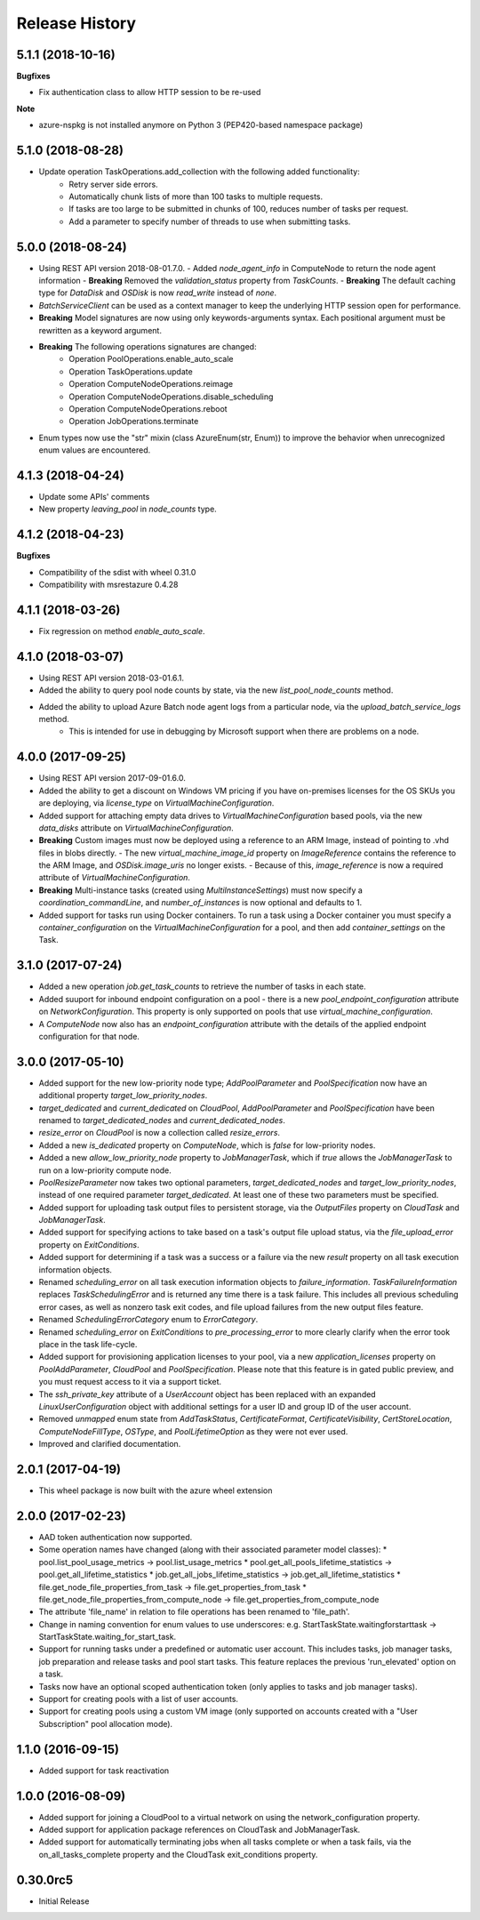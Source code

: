 .. :changelog:

Release History
===============

5.1.1 (2018-10-16)
++++++++++++++++++

**Bugfixes**

- Fix authentication class to allow HTTP session to be re-used

**Note**

- azure-nspkg is not installed anymore on Python 3 (PEP420-based namespace package)

5.1.0 (2018-08-28)
++++++++++++++++++

- Update operation TaskOperations.add_collection with the following added functionality:
    - Retry server side errors.
    - Automatically chunk lists of more than 100 tasks to multiple requests.
    - If tasks are too large to be submitted in chunks of 100, reduces number of tasks per request.
    - Add a parameter to specify number of threads to use when submitting tasks.

5.0.0 (2018-08-24)
++++++++++++++++++

- Using REST API version 2018-08-01.7.0.
  - Added `node_agent_info` in ComputeNode to return the node agent information
  - **Breaking** Removed the `validation_status` property from `TaskCounts`.
  - **Breaking** The default caching type for `DataDisk` and `OSDisk` is now `read_write` instead of `none`.
- `BatchServiceClient` can be used as a context manager to keep the underlying HTTP session open for performance.
- **Breaking** Model signatures are now using only keywords-arguments syntax. Each positional argument must be rewritten as a keyword argument.
- **Breaking** The following operations signatures are changed:
   - Operation PoolOperations.enable_auto_scale
   - Operation TaskOperations.update
   - Operation ComputeNodeOperations.reimage
   - Operation ComputeNodeOperations.disable_scheduling
   - Operation ComputeNodeOperations.reboot
   - Operation JobOperations.terminate
- Enum types now use the "str" mixin (class AzureEnum(str, Enum)) to improve the behavior when unrecognized enum values are encountered.

4.1.3 (2018-04-24)
++++++++++++++++++

- Update some APIs' comments
- New property `leaving_pool` in `node_counts` type.

4.1.2 (2018-04-23)
++++++++++++++++++

**Bugfixes**

- Compatibility of the sdist with wheel 0.31.0
- Compatibility with msrestazure 0.4.28

4.1.1 (2018-03-26)
++++++++++++++++++

- Fix regression on method `enable_auto_scale`.

4.1.0 (2018-03-07)
++++++++++++++++++

- Using REST API version 2018-03-01.6.1.
- Added the ability to query pool node counts by state, via the new `list_pool_node_counts` method.
- Added the ability to upload Azure Batch node agent logs from a particular node, via the `upload_batch_service_logs` method.
   - This is intended for use in debugging by Microsoft support when there are problems on a node.

4.0.0 (2017-09-25)
++++++++++++++++++

- Using REST API version 2017-09-01.6.0.
- Added the ability to get a discount on Windows VM pricing if you have on-premises licenses for the OS SKUs you are deploying, via `license_type` on `VirtualMachineConfiguration`.
- Added support for attaching empty data drives to `VirtualMachineConfiguration` based pools, via the new `data_disks` attribute on `VirtualMachineConfiguration`.
- **Breaking** Custom images must now be deployed using a reference to an ARM Image, instead of pointing to .vhd files in blobs directly.
  - The new `virtual_machine_image_id` property on `ImageReference` contains the reference to the ARM Image, and `OSDisk.image_uris` no longer exists.
  - Because of this, `image_reference` is now a required attribute of `VirtualMachineConfiguration`.
- **Breaking** Multi-instance tasks (created using `MultiInstanceSettings`) must now specify a `coordination_commandLine`, and `number_of_instances` is now optional and defaults to 1.
- Added support for tasks run using Docker containers. To run a task using a Docker container you must specify a `container_configuration` on the `VirtualMachineConfiguration` for a pool, and then add `container_settings` on the Task.

3.1.0 (2017-07-24)
++++++++++++++++++

- Added a new operation `job.get_task_counts` to retrieve the number of tasks in each state.
- Added suuport for inbound endpoint configuration on a pool - there is a new `pool_endpoint_configuration` attribute on `NetworkConfiguration`.
  This property is only supported on pools that use `virtual_machine_configuration`.
- A `ComputeNode` now also has an `endpoint_configuration` attribute with the details of the applied endpoint configuration for that node.

3.0.0 (2017-05-10)
++++++++++++++++++

- Added support for the new low-priority node type; `AddPoolParameter` and `PoolSpecification` now have an additional property `target_low_priority_nodes`.
- `target_dedicated` and `current_dedicated` on `CloudPool`, `AddPoolParameter` and `PoolSpecification` have been renamed to `target_dedicated_nodes` and `current_dedicated_nodes`.
- `resize_error` on `CloudPool` is now a collection called `resize_errors`.
- Added a new `is_dedicated` property on `ComputeNode`, which is `false` for low-priority nodes.
- Added a new `allow_low_priority_node` property to `JobManagerTask`, which if `true` allows the `JobManagerTask` to run on a low-priority compute node.
- `PoolResizeParameter` now takes two optional parameters, `target_dedicated_nodes` and `target_low_priority_nodes`, instead of one required parameter `target_dedicated`.
  At least one of these two parameters must be specified.
- Added support for uploading task output files to persistent storage, via the `OutputFiles` property on `CloudTask` and `JobManagerTask`.
- Added support for specifying actions to take based on a task's output file upload status, via the `file_upload_error` property on `ExitConditions`.
- Added support for determining if a task was a success or a failure via the new `result` property on all task execution information objects.
- Renamed `scheduling_error` on all task execution information objects to `failure_information`. `TaskFailureInformation` replaces `TaskSchedulingError` and is returned any
  time there is a task failure. This includes all previous scheduling error cases, as well as nonzero task exit codes, and file upload failures from the new output files feature.
- Renamed `SchedulingErrorCategory` enum to `ErrorCategory`.
- Renamed `scheduling_error` on `ExitConditions` to `pre_processing_error` to more clearly clarify when the error took place in the task life-cycle.
- Added support for provisioning application licenses to your pool, via a new `application_licenses` property on `PoolAddParameter`, `CloudPool` and `PoolSpecification`.
  Please note that this feature is in gated public preview, and you must request access to it via a support ticket.
- The `ssh_private_key` attribute of a `UserAccount` object has been replaced with an expanded `LinuxUserConfiguration` object with additional settings for a user ID and group ID of the
  user account.
- Removed `unmapped` enum state from `AddTaskStatus`, `CertificateFormat`, `CertificateVisibility`, `CertStoreLocation`, `ComputeNodeFillType`, `OSType`, and `PoolLifetimeOption` as they were not ever used.
- Improved and clarified documentation.

2.0.1 (2017-04-19)
++++++++++++++++++

- This wheel package is now built with the azure wheel extension

2.0.0 (2017-02-23)
++++++++++++++++++

- AAD token authentication now supported.
- Some operation names have changed (along with their associated parameter model classes):
  * pool.list_pool_usage_metrics -> pool.list_usage_metrics
  * pool.get_all_pools_lifetime_statistics -> pool.get_all_lifetime_statistics
  * job.get_all_jobs_lifetime_statistics -> job.get_all_lifetime_statistics
  * file.get_node_file_properties_from_task -> file.get_properties_from_task
  * file.get_node_file_properties_from_compute_node -> file.get_properties_from_compute_node
- The attribute 'file_name' in relation to file operations has been renamed to 'file_path'.
- Change in naming convention for enum values to use underscores: e.g. StartTaskState.waitingforstarttask -> StartTaskState.waiting_for_start_task.
- Support for running tasks under a predefined or automatic user account. This includes tasks, job manager tasks, job preparation and release tasks and pool start tasks. This feature replaces the previous 'run_elevated' option on a task.
- Tasks now have an optional scoped authentication token (only applies to tasks and job manager tasks).
- Support for creating pools with a list of user accounts.
- Support for creating pools using a custom VM image (only supported on accounts created with a "User Subscription" pool allocation mode).

1.1.0 (2016-09-15)
++++++++++++++++++

- Added support for task reactivation

1.0.0 (2016-08-09)
++++++++++++++++++

- Added support for joining a CloudPool to a virtual network on using the network_configuration property.
- Added support for application package references on CloudTask and JobManagerTask.
- Added support for automatically terminating jobs when all tasks complete or when a task fails, via the on_all_tasks_complete property and
  the CloudTask exit_conditions property.

0.30.0rc5
+++++++++

- Initial Release

